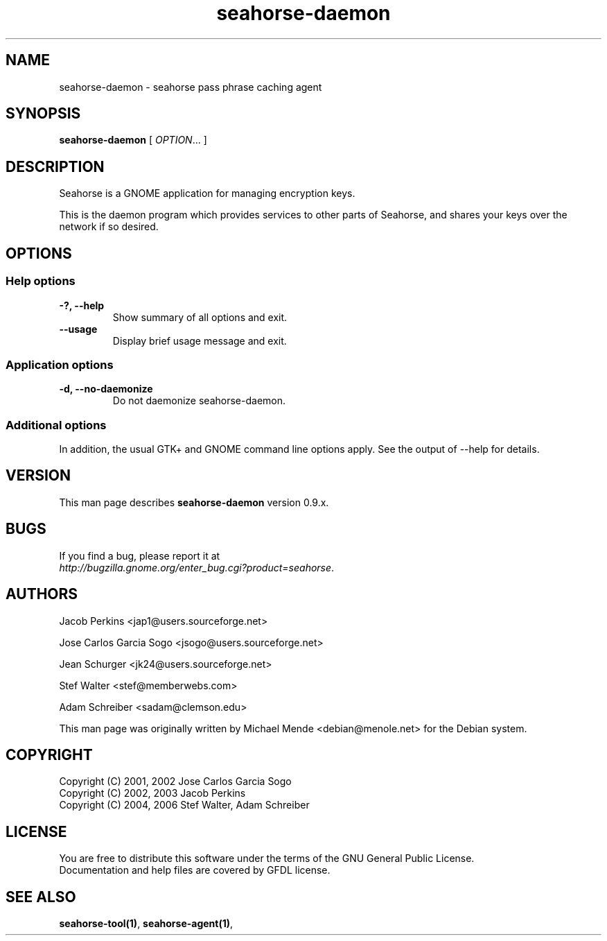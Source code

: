 .\"
.\" This page was created on 2006-05-06 19:28:06 by makeman.pl
.\" ``makeman.pl'' is part of the ``MakeMan'' project.
.\" For more information, please see http://mama.sourceforge.net
.\"
.TH seahorse\-daemon 1 "May 04, 2006" "seahorse" "GNOME" 

.SH NAME
seahorse\-daemon \- seahorse pass phrase caching agent

.SH SYNOPSIS
\fBseahorse\-daemon\fR
[ \fIOPTION\fR... ] 

.SH "DESCRIPTION"
.PP
Seahorse is a GNOME application for managing encryption keys. 
.PP
This is the daemon program which provides services to other parts of Seahorse, 
and shares your keys over the network if so desired.

.SH "OPTIONS"

.SS "Help options"
.\" Begin List
.TP
\fB\-?, \-\-help\fR
Show summary of all options and exit.
.TP
\fB\-\-usage\fR
Display brief usage message and exit.
.\" End List

.SS "Application options"
.\" Begin List
.TP
\fB\-d, \-\-no\-daemonize\fR
Do not daemonize seahorse\-daemon.
.\" End List

.SS "Additional options"
.PP
In addition, the usual GTK+ and GNOME command line options apply. See the output of \-\-help for details.

.SH "VERSION"
.PP
This man page describes \fBseahorse\-daemon\fR version 0.9.x.

.SH "BUGS"
.PP
If you find a bug, please report it at 
 \fIhttp://bugzilla.gnome.org/enter_bug.cgi?product=seahorse\fR.

.SH "AUTHORS"
.PP
Jacob
Perkins
<jap1@users.sourceforge.net>
.PP
Jose Carlos Garcia
Sogo
<jsogo@users.sourceforge.net>
.PP
Jean
Schurger
<jk24@users.sourceforge.net>
.PP
Stef
Walter
<stef@memberwebs.com>
.PP
Adam
Schreiber
<sadam@clemson.edu>
.PP
This man page was originally written by
Michael
Mende
<debian@menole.net>
for the Debian system.

.SH "COPYRIGHT"
.PP
.br
Copyright (C) 2001, 2002 Jose Carlos Garcia Sogo
.br
Copyright (C) 2002, 2003 Jacob Perkins
.br
Copyright (C) 2004, 2006 Stef Walter, Adam Schreiber

.SH "LICENSE"
.PP
.br
You are free to distribute this software under the terms of the GNU General Public License.
.br
Documentation and help files are covered by GFDL license.

.SH "SEE ALSO"
.PP
\fBseahorse-tool(1)\fR,
\fBseahorse-agent(1)\fR,
